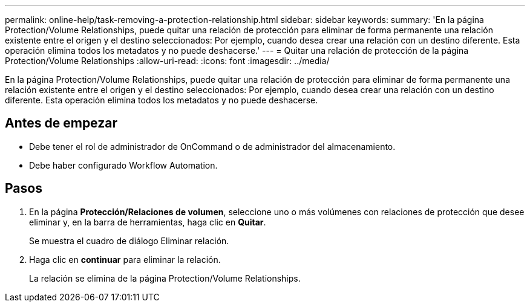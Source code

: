 ---
permalink: online-help/task-removing-a-protection-relationship.html 
sidebar: sidebar 
keywords:  
summary: 'En la página Protection/Volume Relationships, puede quitar una relación de protección para eliminar de forma permanente una relación existente entre el origen y el destino seleccionados: Por ejemplo, cuando desea crear una relación con un destino diferente. Esta operación elimina todos los metadatos y no puede deshacerse.' 
---
= Quitar una relación de protección de la página Protection/Volume Relationships
:allow-uri-read: 
:icons: font
:imagesdir: ../media/


[role="lead"]
En la página Protection/Volume Relationships, puede quitar una relación de protección para eliminar de forma permanente una relación existente entre el origen y el destino seleccionados: Por ejemplo, cuando desea crear una relación con un destino diferente. Esta operación elimina todos los metadatos y no puede deshacerse.



== Antes de empezar

* Debe tener el rol de administrador de OnCommand o de administrador del almacenamiento.
* Debe haber configurado Workflow Automation.




== Pasos

. En la página *Protección/Relaciones de volumen*, seleccione uno o más volúmenes con relaciones de protección que desee eliminar y, en la barra de herramientas, haga clic en *Quitar*.
+
Se muestra el cuadro de diálogo Eliminar relación.

. Haga clic en *continuar* para eliminar la relación.
+
La relación se elimina de la página Protection/Volume Relationships.


